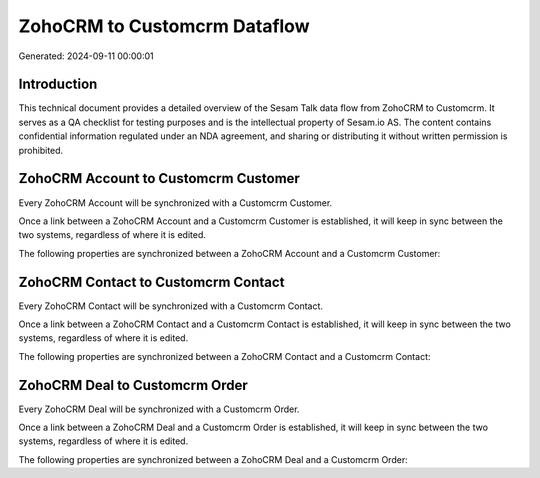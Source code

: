 =============================
ZohoCRM to Customcrm Dataflow
=============================

Generated: 2024-09-11 00:00:01

Introduction
------------

This technical document provides a detailed overview of the Sesam Talk data flow from ZohoCRM to Customcrm. It serves as a QA checklist for testing purposes and is the intellectual property of Sesam.io AS. The content contains confidential information regulated under an NDA agreement, and sharing or distributing it without written permission is prohibited.

ZohoCRM Account to Customcrm Customer
-------------------------------------
Every ZohoCRM Account will be synchronized with a Customcrm Customer.

Once a link between a ZohoCRM Account and a Customcrm Customer is established, it will keep in sync between the two systems, regardless of where it is edited.

The following properties are synchronized between a ZohoCRM Account and a Customcrm Customer:

.. list-table::
   :header-rows: 1

   * - ZohoCRM Account Property
     - Customcrm Customer Property
     - Customcrm Data Type


ZohoCRM Contact to Customcrm Contact
------------------------------------
Every ZohoCRM Contact will be synchronized with a Customcrm Contact.

Once a link between a ZohoCRM Contact and a Customcrm Contact is established, it will keep in sync between the two systems, regardless of where it is edited.

The following properties are synchronized between a ZohoCRM Contact and a Customcrm Contact:

.. list-table::
   :header-rows: 1

   * - ZohoCRM Contact Property
     - Customcrm Contact Property
     - Customcrm Data Type


ZohoCRM Deal to Customcrm Order
-------------------------------
Every ZohoCRM Deal will be synchronized with a Customcrm Order.

Once a link between a ZohoCRM Deal and a Customcrm Order is established, it will keep in sync between the two systems, regardless of where it is edited.

The following properties are synchronized between a ZohoCRM Deal and a Customcrm Order:

.. list-table::
   :header-rows: 1

   * - ZohoCRM Deal Property
     - Customcrm Order Property
     - Customcrm Data Type

